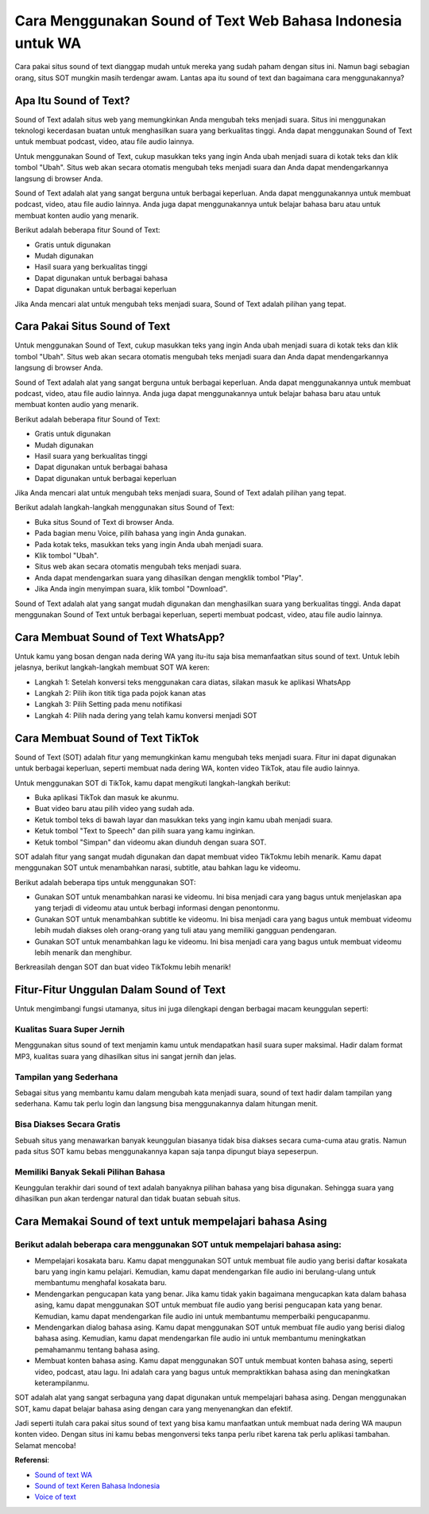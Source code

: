 ###########################################
Cara Menggunakan Sound of Text Web Bahasa Indonesia untuk WA
###########################################

Cara pakai situs sound of text dianggap mudah untuk mereka yang sudah paham dengan situs ini. Namun bagi sebagian orang, situs SOT mungkin masih terdengar awam. Lantas apa itu sound of text dan bagaimana cara menggunakannya?

Apa Itu Sound of Text?
====================

Sound of Text adalah situs web yang memungkinkan Anda mengubah teks menjadi suara. Situs ini menggunakan teknologi kecerdasan buatan untuk menghasilkan suara yang berkualitas tinggi. Anda dapat menggunakan Sound of Text untuk membuat podcast, video, atau file audio lainnya.

Untuk menggunakan Sound of Text, cukup masukkan teks yang ingin Anda ubah menjadi suara di kotak teks dan klik tombol "Ubah". Situs web akan secara otomatis mengubah teks menjadi suara dan Anda dapat mendengarkannya langsung di browser Anda.

Sound of Text adalah alat yang sangat berguna untuk berbagai keperluan. Anda dapat menggunakannya untuk membuat podcast, video, atau file audio lainnya. Anda juga dapat menggunakannya untuk belajar bahasa baru atau untuk membuat konten audio yang menarik.

Berikut adalah beberapa fitur Sound of Text:

- Gratis untuk digunakan
- Mudah digunakan
- Hasil suara yang berkualitas tinggi
- Dapat digunakan untuk berbagai bahasa
- Dapat digunakan untuk berbagai keperluan

Jika Anda mencari alat untuk mengubah teks menjadi suara, Sound of Text adalah pilihan yang tepat.

Cara Pakai Situs Sound of Text
=====================

Untuk menggunakan Sound of Text, cukup masukkan teks yang ingin Anda ubah menjadi suara di kotak teks dan klik tombol "Ubah". Situs web akan secara otomatis mengubah teks menjadi suara dan Anda dapat mendengarkannya langsung di browser Anda.

Sound of Text adalah alat yang sangat berguna untuk berbagai keperluan. Anda dapat menggunakannya untuk membuat podcast, video, atau file audio lainnya. Anda juga dapat menggunakannya untuk belajar bahasa baru atau untuk membuat konten audio yang menarik.

Berikut adalah beberapa fitur Sound of Text:

- Gratis untuk digunakan
- Mudah digunakan
- Hasil suara yang berkualitas tinggi
- Dapat digunakan untuk berbagai bahasa
- Dapat digunakan untuk berbagai keperluan

Jika Anda mencari alat untuk mengubah teks menjadi suara, Sound of Text adalah pilihan yang tepat.

Berikut adalah langkah-langkah menggunakan situs Sound of Text:

- Buka situs Sound of Text di browser Anda.
- Pada bagian menu Voice, pilih bahasa yang ingin Anda gunakan.
- Pada kotak teks, masukkan teks yang ingin Anda ubah menjadi suara.
- Klik tombol "Ubah".
- Situs web akan secara otomatis mengubah teks menjadi suara.
- Anda dapat mendengarkan suara yang dihasilkan dengan mengklik tombol "Play".
- Jika Anda ingin menyimpan suara, klik tombol "Download".

Sound of Text adalah alat yang sangat mudah digunakan dan menghasilkan suara yang berkualitas tinggi. Anda dapat menggunakan Sound of Text untuk berbagai keperluan, seperti membuat podcast, video, atau file audio lainnya.

Cara Membuat Sound of Text WhatsApp?
=======================

Untuk kamu yang bosan dengan nada dering WA yang itu-itu saja bisa memanfaatkan situs sound of text. Untuk lebih jelasnya, berikut langkah-langkah membuat SOT WA keren:

- Langkah 1: Setelah konversi teks menggunakan cara diatas, silakan masuk ke aplikasi WhatsApp
- Langkah 2: Pilih ikon titik tiga pada pojok kanan atas
- Langkah 3: Pilih Setting pada menu notifikasi
- Langkah 4: Pilih nada dering yang telah kamu konversi menjadi SOT

Cara Membuat Sound of Text TikTok
=====================

Sound of Text (SOT) adalah fitur yang memungkinkan kamu mengubah teks menjadi suara. Fitur ini dapat digunakan untuk berbagai keperluan, seperti membuat nada dering WA, konten video TikTok, atau file audio lainnya.

Untuk menggunakan SOT di TikTok, kamu dapat mengikuti langkah-langkah berikut:

- Buka aplikasi TikTok dan masuk ke akunmu.
- Buat video baru atau pilih video yang sudah ada.
- Ketuk tombol teks di bawah layar dan masukkan teks yang ingin kamu ubah menjadi suara.
- Ketuk tombol "Text to Speech" dan pilih suara yang kamu inginkan.
- Ketuk tombol "Simpan" dan videomu akan diunduh dengan suara SOT.

SOT adalah fitur yang sangat mudah digunakan dan dapat membuat video TikTokmu lebih menarik. Kamu dapat menggunakan SOT untuk menambahkan narasi, subtitle, atau bahkan lagu ke videomu.

Berikut adalah beberapa tips untuk menggunakan SOT:

- Gunakan SOT untuk menambahkan narasi ke videomu. Ini bisa menjadi cara yang bagus untuk menjelaskan apa yang terjadi di videomu atau untuk berbagi informasi dengan penontonmu.
- Gunakan SOT untuk menambahkan subtitle ke videomu. Ini bisa menjadi cara yang bagus untuk membuat videomu lebih mudah diakses oleh orang-orang yang tuli atau yang memiliki gangguan pendengaran.
- Gunakan SOT untuk menambahkan lagu ke videomu. Ini bisa menjadi cara yang bagus untuk membuat videomu lebih menarik dan menghibur.

Berkreasilah dengan SOT dan buat video TikTokmu lebih menarik!

Fitur-Fitur Unggulan Dalam Sound of Text
====================

Untuk mengimbangi fungsi utamanya, situs ini juga dilengkapi dengan berbagai macam keunggulan seperti:

Kualitas Suara Super Jernih
------------------

Menggunakan situs sound of text menjamin kamu untuk mendapatkan hasil suara super maksimal. Hadir dalam format MP3, kualitas suara yang dihasilkan situs ini sangat jernih dan jelas.

Tampilan yang Sederhana
------------------

Sebagai situs yang membantu kamu dalam mengubah kata menjadi suara, sound of text hadir dalam tampilan yang sederhana. Kamu tak perlu login dan langsung bisa menggunakannya dalam hitungan menit. 

Bisa Diakses Secara Gratis 
------------------

Sebuah situs yang menawarkan banyak keunggulan biasanya tidak bisa diakses secara cuma-cuma atau gratis. Namun pada situs SOT kamu bebas menggunakannya kapan saja tanpa dipungut biaya sepeserpun.

Memiliki Banyak Sekali Pilihan Bahasa
------------------

Keunggulan terakhir dari sound of text adalah banyaknya pilihan bahasa yang bisa digunakan. Sehingga suara yang dihasilkan pun akan terdengar natural dan tidak buatan sebuah situs.

Cara Memakai Sound of text untuk mempelajari bahasa Asing
=========================

Berikut adalah beberapa cara menggunakan SOT untuk mempelajari bahasa asing:
--------------------------

- Mempelajari kosakata baru. Kamu dapat menggunakan SOT untuk membuat file audio yang berisi daftar kosakata baru yang ingin kamu pelajari. Kemudian, kamu dapat mendengarkan file audio ini berulang-ulang untuk membantumu menghafal kosakata baru.
- Mendengarkan pengucapan kata yang benar. Jika kamu tidak yakin bagaimana mengucapkan kata dalam bahasa asing, kamu dapat menggunakan SOT untuk membuat file audio yang berisi pengucapan kata yang benar. Kemudian, kamu dapat mendengarkan file audio ini untuk membantumu memperbaiki pengucapanmu.
- Mendengarkan dialog bahasa asing. Kamu dapat menggunakan SOT untuk membuat file audio yang berisi dialog bahasa asing. Kemudian, kamu dapat mendengarkan file audio ini untuk membantumu meningkatkan pemahamanmu tentang bahasa asing.
- Membuat konten bahasa asing. Kamu dapat menggunakan SOT untuk membuat konten bahasa asing, seperti video, podcast, atau lagu. Ini adalah cara yang bagus untuk mempraktikkan bahasa asing dan meningkatkan keterampilanmu.

SOT adalah alat yang sangat serbaguna yang dapat digunakan untuk mempelajari bahasa asing. Dengan menggunakan SOT, kamu dapat belajar bahasa asing dengan cara yang menyenangkan dan efektif.

Jadi seperti itulah cara pakai situs sound of text yang bisa kamu manfaatkan untuk membuat nada dering WA maupun konten video. Dengan situs ini kamu bebas mengonversi teks tanpa perlu ribet karena tak perlu aplikasi tambahan. Selamat mencoba!

**Referensi**:

- `Sound of text WA <https://www.sebuahutas.com/sound-of-text/>`_
- `Sound of text Keren Bahasa Indonesia <https://www.autobild.co.id/2023/05/8-sound-of-text-wa-yang-keren-bahasa.html>`_
- `Voice of text <https://www.voiceoftext.com/p/sound-of-text-wa.html>`_
